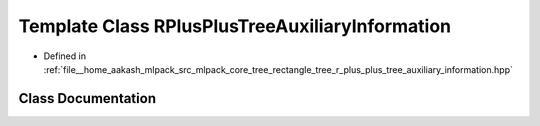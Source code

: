 .. _exhale_class_classmlpack_1_1tree_1_1RPlusPlusTreeAuxiliaryInformation:

Template Class RPlusPlusTreeAuxiliaryInformation
================================================

- Defined in :ref:`file__home_aakash_mlpack_src_mlpack_core_tree_rectangle_tree_r_plus_plus_tree_auxiliary_information.hpp`


Class Documentation
-------------------


.. doxygenclass:: mlpack::tree::RPlusPlusTreeAuxiliaryInformation
   :members:
   :protected-members:
   :undoc-members: